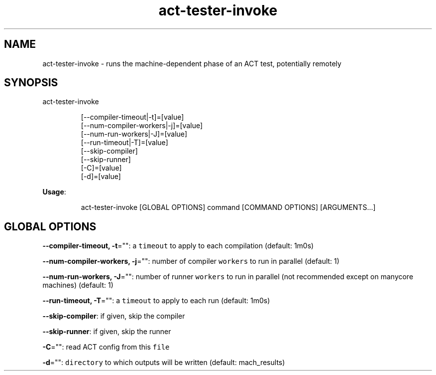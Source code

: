 .nh
.TH act\-tester\-invoke 8

.SH NAME
.PP
act\-tester\-invoke \- runs the machine\-dependent phase of an ACT test, potentially remotely


.SH SYNOPSIS
.PP
act\-tester\-invoke

.PP
.RS

.nf
[\-\-compiler\-timeout|\-t]=[value]
[\-\-num\-compiler\-workers|\-j]=[value]
[\-\-num\-run\-workers|\-J]=[value]
[\-\-run\-timeout|\-T]=[value]
[\-\-skip\-compiler]
[\-\-skip\-runner]
[\-C]=[value]
[\-d]=[value]

.fi
.RE

.PP
\fBUsage\fP:

.PP
.RS

.nf
act\-tester\-invoke [GLOBAL OPTIONS] command [COMMAND OPTIONS] [ARGUMENTS...]

.fi
.RE


.SH GLOBAL OPTIONS
.PP
\fB\-\-compiler\-timeout, \-t\fP="": a \fB\fCtimeout\fR to apply to each compilation (default: 1m0s)

.PP
\fB\-\-num\-compiler\-workers, \-j\fP="": number of compiler \fB\fCworkers\fR to run in parallel (default: 1)

.PP
\fB\-\-num\-run\-workers, \-J\fP="": number of runner \fB\fCworkers\fR to run in parallel (not recommended except on manycore machines) (default: 1)

.PP
\fB\-\-run\-timeout, \-T\fP="": a \fB\fCtimeout\fR to apply to each run (default: 1m0s)

.PP
\fB\-\-skip\-compiler\fP: if given, skip the compiler

.PP
\fB\-\-skip\-runner\fP: if given, skip the runner

.PP
\fB\-C\fP="": read ACT config from this \fB\fCfile\fR

.PP
\fB\-d\fP="": \fB\fCdirectory\fR to which outputs will be written (default: mach\_results)
